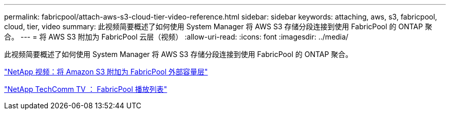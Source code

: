 ---
permalink: fabricpool/attach-aws-s3-cloud-tier-video-reference.html 
sidebar: sidebar 
keywords: attaching, aws, s3, fabricpool, cloud, tier, video 
summary: 此视频简要概述了如何使用 System Manager 将 AWS S3 存储分段连接到使用 FabricPool 的 ONTAP 聚合。 
---
= 将 AWS S3 附加为 FabricPool 云层（视频）
:allow-uri-read: 
:icons: font
:imagesdir: ../media/


[role="lead"]
此视频简要概述了如何使用 System Manager 将 AWS S3 存储分段连接到使用 FabricPool 的 ONTAP 聚合。

https://www.youtube.com/embed/xlsQdZzsBxw?rel=0["NetApp 视频：将 Amazon S3 附加为 FabricPool 外部容量层"]

https://www.youtube.com/playlist?list=PLdXI3bZJEw7mcD3RnEcdqZckqKkttoUpS["NetApp TechComm TV ： FabricPool 播放列表"]
